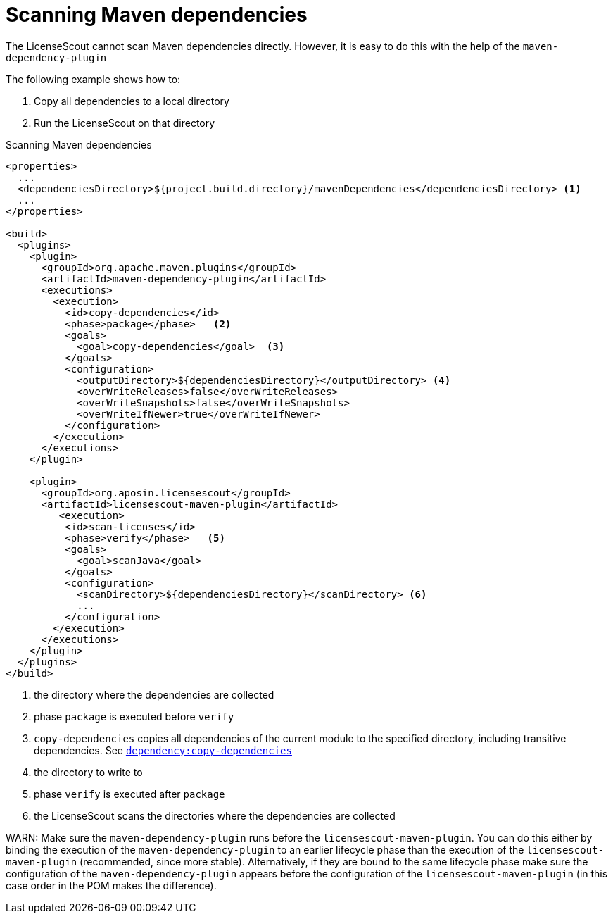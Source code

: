 //
// Copyright 2019 Association for the promotion of open-source insurance software and for the establishment of open interface standards in the insurance industry (Verein zur Förderung quelloffener Versicherungssoftware und Etablierung offener Schnittstellenstandards in der Versicherungsbranche)
//
// Licensed under the Apache License, Version 2.0 (the "License");
// you may not use this file except in compliance with the License.
// You may obtain a copy of the License at
//
//     http://www.apache.org/licenses/LICENSE-2.0
//
// Unless required by applicable law or agreed to in writing, software
// distributed under the License is distributed on an "AS IS" BASIS,
// WITHOUT WARRANTIES OR CONDITIONS OF ANY KIND, either express or implied.
// See the License for the specific language governing permissions and
// limitations under the License.
//

= Scanning Maven dependencies

:encoding: utf-8
:lang: en
:doctype: book
:toc:
:toclevels: 4


The LicenseScout cannot scan Maven dependencies directly. However, it is easy
to do this with the help of the `maven-dependency-plugin`

The following example shows how to:

. Copy all dependencies to a local directory
. Run the LicenseScout on that directory


.Scanning Maven dependencies
[source, xml]
----
<properties>
  ...
  <dependenciesDirectory>${project.build.directory}/mavenDependencies</dependenciesDirectory> <1>
  ...
</properties>

<build>
  <plugins>
    <plugin>
      <groupId>org.apache.maven.plugins</groupId>
      <artifactId>maven-dependency-plugin</artifactId>
      <executions>
        <execution>
          <id>copy-dependencies</id>
          <phase>package</phase>   <2>
          <goals>
            <goal>copy-dependencies</goal>  <3>
          </goals>
          <configuration>
            <outputDirectory>${dependenciesDirectory}</outputDirectory> <4>
            <overWriteReleases>false</overWriteReleases>
            <overWriteSnapshots>false</overWriteSnapshots>
            <overWriteIfNewer>true</overWriteIfNewer>
          </configuration>
        </execution>
      </executions>
    </plugin>

    <plugin>
      <groupId>org.aposin.licensescout</groupId>
      <artifactId>licensescout-maven-plugin</artifactId>
         <execution>
          <id>scan-licenses</id>
          <phase>verify</phase>   <5>
          <goals>
            <goal>scanJava</goal>
          </goals>
          <configuration>
            <scanDirectory>${dependenciesDirectory}</scanDirectory> <6>
            ...
          </configuration>
        </execution>
      </executions>
    </plugin>
  </plugins>
</build>
----

<1> the directory where the dependencies are collected
<2> phase `package` is executed before `verify`
<3> `copy-dependencies` copies all dependencies of the current module to the specified directory, including transitive dependencies.
See https://maven.apache.org/plugins/maven-dependency-plugin/copy-dependencies-mojo.html[`dependency:copy-dependencies`]
<4> the directory to write to
<5> phase `verify` is executed after `package`
<6> the LicenseScout scans the directories where the dependencies are collected

WARN: Make sure the `maven-dependency-plugin` runs before the `licensescout-maven-plugin`.
You can do this either by binding the execution of the `maven-dependency-plugin`
to an earlier lifecycle phase than the execution of the `licensescout-maven-plugin`
(recommended, since more stable). Alternatively, if they are bound to the same lifecycle phase make sure the configuration
of the `maven-dependency-plugin` appears before the configuration of the `licensescout-maven-plugin` (in this case order in the POM makes the difference).
